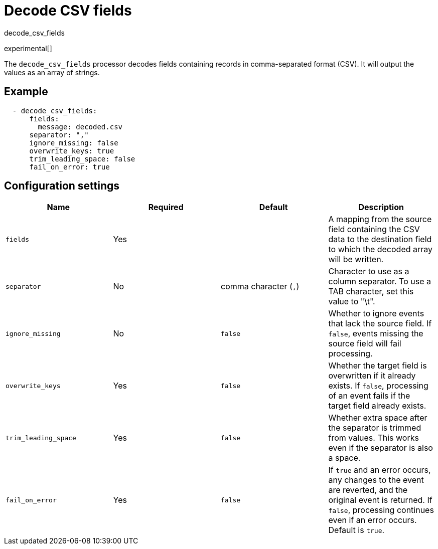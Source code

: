[[decode_csv_fields-processor]]
= Decode CSV fields

++++
<titleabbrev>decode_csv_fields</titleabbrev>
++++

experimental[]

The `decode_csv_fields` processor decodes fields containing records in
comma-separated format (CSV). It will output the values as an array of strings.

//REVIEWERS: This processor is available for Filebeat and Journalbeat. Should
//it be included in the agent docs? If so, any limitations we need to point out?

[discrete]
== Example

[source,yaml]
-----------------------------------------------------
  - decode_csv_fields:
      fields:
        message: decoded.csv
      separator: ","
      ignore_missing: false
      overwrite_keys: true
      trim_leading_space: false
      fail_on_error: true
-----------------------------------------------------

[discrete]
== Configuration settings

//TODO: Verify edits agains original. Not sure the "required" col is correct on some of these.

[options="header"]
|===
| Name | Required | Default | Description

| `fields`
| Yes
|
| A mapping from the source field containing the CSV data to the destination field to which the decoded array will be written.

| `separator`
| No
| comma character (`,`)
| Character to use as a column separator. To use a TAB character, set this value to "\t".

| `ignore_missing`
| No
| `false`
| Whether to ignore events that lack the source field. If `false`, events missing the source field will fail processing.

| `overwrite_keys`
| Yes
| `false`
| Whether the target field is overwritten if it already exists. If `false`, processing of an event fails if the target field already exists.

| `trim_leading_space`
| Yes
| `false`
| Whether extra space after the separator is trimmed from values. This works even if the separator is also a space.

| `fail_on_error`
| Yes
| `false`
| If `true` and an error occurs, any changes to the event are reverted, and the original event is returned. If `false`, processing continues even if an error occurs. Default is `true`.

|===